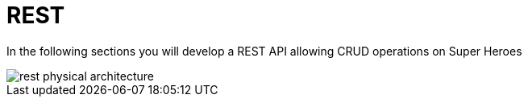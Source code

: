 [[rest]]
= REST

In the following sections you will develop a REST API allowing CRUD operations on Super Heroes

image::rest-physical-architecture.png[align="center"]

